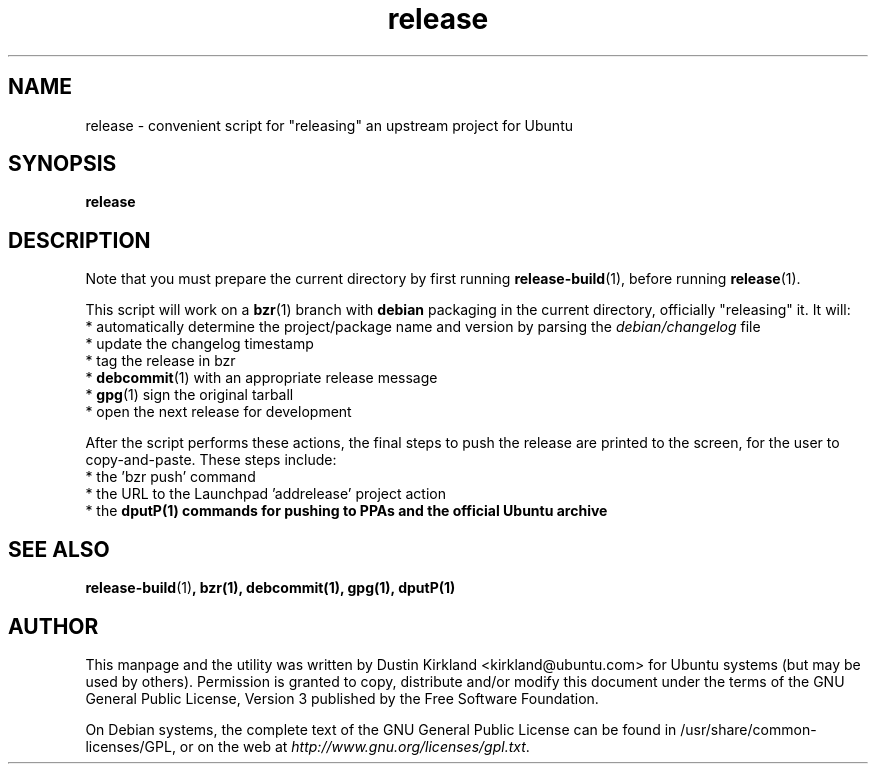 .TH release 1 "6 Oct 2010" bikeshed "bikeshed"
.SH NAME
release - convenient script for "releasing" an upstream project for Ubuntu

.SH SYNOPSIS
\fBrelease\fP

.SH DESCRIPTION
Note that you must prepare the current directory by first running \fBrelease-build\fP(1), before running \fBrelease\fP(1).

This script will work on a \fBbzr\fP(1) branch with \fBdebian\fP packaging in the current directory, officially "releasing" it.  It will:
 * automatically determine the project/package name and version by parsing the \fIdebian/changelog\fP file
 * update the changelog timestamp
 * tag the release in bzr
 * \fBdebcommit\fP(1) with an appropriate release message
 * \fBgpg\fP(1) sign the original tarball
 * open the next release for development

After the script performs these actions, the final steps to push the release are printed to the screen, for the user to copy-and-paste.  These steps include:
 * the 'bzr push' command
 * the URL to the Launchpad 'addrelease' project action
 * the \fBdput\P(1) commands for pushing to PPAs and the official Ubuntu archive

.SH SEE ALSO
\fBrelease-build\fP(1)\fP, \fBbzr\fP(1), \fBdebcommit\fP(1), \fBgpg\fP(1), \fBdput\P(1)

.SH AUTHOR
This manpage and the utility was written by Dustin Kirkland <kirkland@ubuntu.com> for Ubuntu systems (but may be used by others).  Permission is granted to copy, distribute and/or modify this document under the terms of the GNU General Public License, Version 3 published by the Free Software Foundation.

On Debian systems, the complete text of the GNU General Public License can be found in /usr/share/common-licenses/GPL, or on the web at \fIhttp://www.gnu.org/licenses/gpl.txt\fP.

